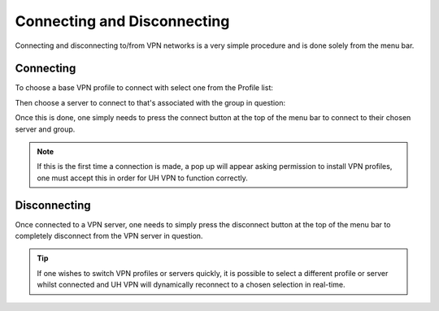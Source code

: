 Connecting and Disconnecting
============================

Connecting and disconnecting to/from VPN networks is a very simple procedure and is done
solely from the menu bar.

Connecting
~~~~~~~~~~

To choose a base VPN profile to connect with select one from the Profile list:

.. image:: /_static/clients/macos/profile-selection.png
  :width: 400
  :alt: Profile Selection

Then choose a server to connect to that's associated with the group in question:

.. image:: /_static/clients/macos/server-selection.png
  :width: 350
  :alt: Server Selection

Once this is done, one simply needs to press the connect button at the top of the
menu bar to connect to their chosen server and group.

.. note::
    If this is the first time a connection is made, a pop up will appear asking
    permission to install VPN profiles, one must accept this in order for UH VPN
    to function correctly.

Disconnecting
~~~~~~~~~~~~~

Once connected to a VPN server, one needs to simply press the disconnect button
at the top of the menu bar to completely disconnect from the VPN server in question.

.. tip::
    If one wishes to switch VPN profiles or servers quickly, it is possible to
    select a different profile or server whilst connected and UH VPN will
    dynamically reconnect to a chosen selection in real-time.